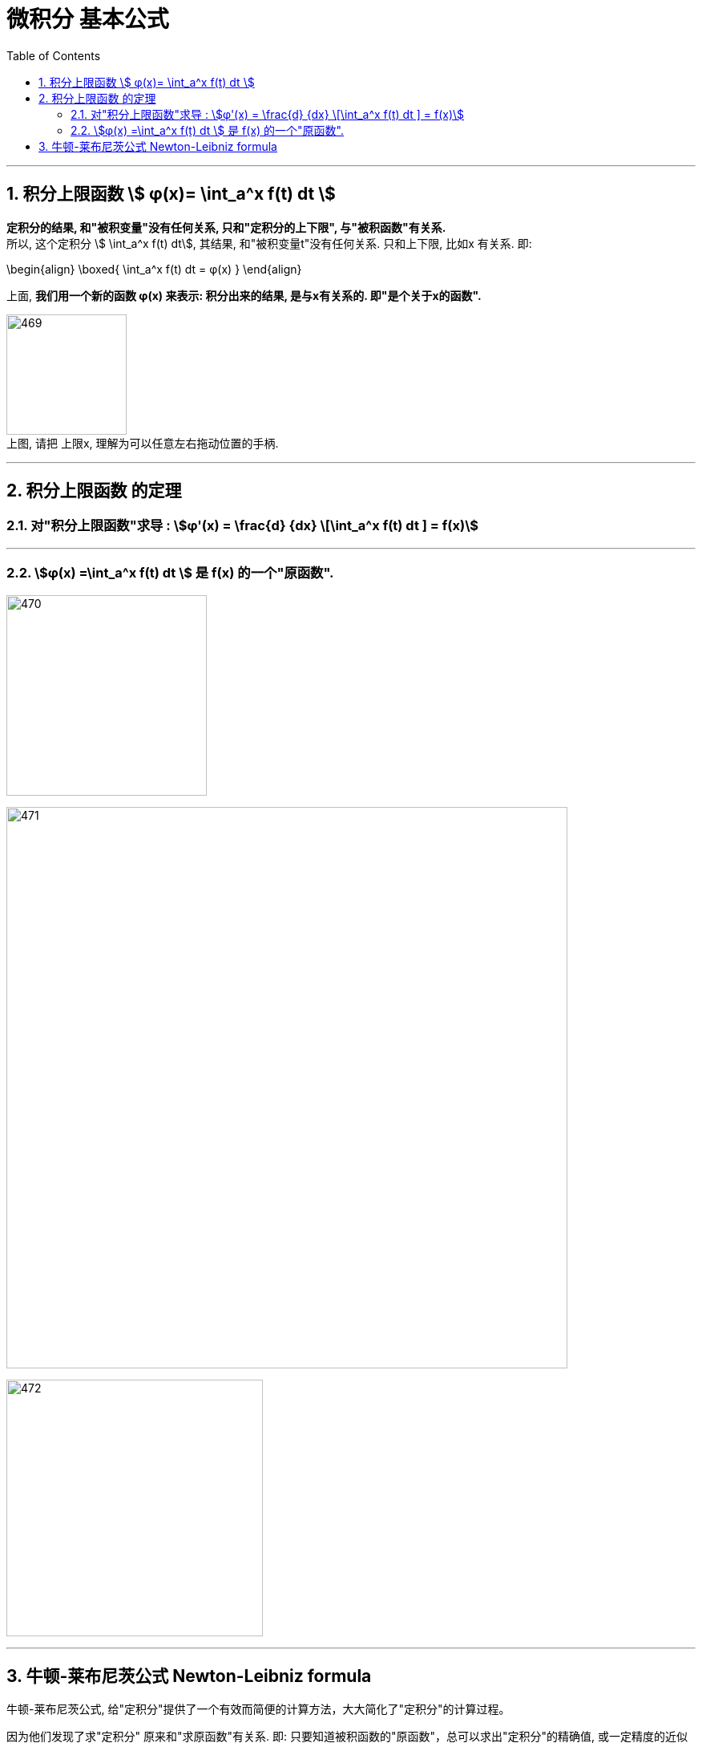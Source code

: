 
= 微积分 基本公式
:toc: left
:toclevels: 3
:sectnums:

---

== 积分上限函数 stem:[ φ(x)= \int_a^x f(t) dt ]

*定积分的结果, 和"被积变量"没有任何关系, 只和"定积分的上下限", 与"被积函数"有关系.* +
所以, 这个定积分 stem:[ \int_a^x f(t) dt], 其结果, 和"被积变量t"没有任何关系. 只和上下限, 比如x 有关系. 即:

\begin{align}
\boxed{
\int_a^x f(t) dt = φ(x)
}
\end{align}

上面, *我们用一个新的函数 φ(x) 来表示: 积分出来的结果, 是与x有关系的. 即"是个关于x的函数".*

image:img/469.png[,150] +
上图, 请把 上限x, 理解为可以任意左右拖动位置的手柄.

---

== 积分上限函数 的定理

=== 对"积分上限函数"求导 : stem:[φ'(x) = \frac{d} {dx} \[\int_a^x f(t) dt \] = f(x)]

---

=== stem:[φ(x) =\int_a^x f(t) dt ] 是 f(x) 的一个"原函数".

image:img/470.png[,250]

image:img/471.png[,700]

image:img/472.png[,320]


---

== 牛顿-莱布尼茨公式 Newton-Leibniz formula

牛顿-莱布尼茨公式, 给"定积分"提供了一个有效而简便的计算方法，大大简化了"定积分"的计算过程。

因为他们发现了求"定积分" 原来和"求原函数"有关系. 即: 只要知道被积函数的"原函数"，总可以求出"定积分"的精确值, 或一定精度的近似值。

image:img/473.png[,320]

牛顿-莱布尼茨公式, 是联系"微分学"与"积分学"的桥梁，它是微积分中最基本的公式之一。

image:img/474.png[,320]

.标题
====
例如： +
image:img/475.png[,350]
====


.标题
====
例如： +
image:img/476.png[,350]
====


.标题
====
例如： +
image:img/477.png[,370]
====


.标题
====
例如： +
image:img/478.png[,280]
====







---


https://www.bilibili.com/video/BV1Eb411u7Fw?p=51&vd_source=52c6cb2c1143f8e222795afbab2ab1b5

42.00



https://www.bilibili.com/video/BV1jJ411y7dY?spm_id_from=333.337.search-card.all.click&vd_source=52c6cb2c1143f8e222795afbab2ab1b5
